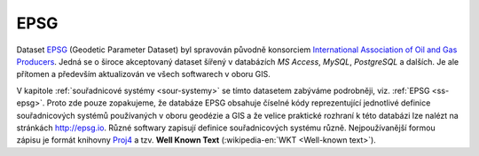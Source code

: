 .. _epsg-standardy:

=====
EPSG 
=====

.. index::
   pair: datasety; epsg
           
Dataset `EPSG <http://epsg.org>`__ (Geodetic Parameter Dataset) 
byl spravován původně konsorciem `International
Association of Oil and Gas Producers <http://www.iogp.org/>`_. Jedná se o široce
akceptovaný dataset šířený v databázích *MS Access*, *MySQL*, *PostgreSQL* a dalších.
Je ale přítomen a především aktualizován ve všech softwarech v oboru GIS.

.. index::
   pair: knihovny; proj4
      
V kapitole :ref:`souřadnicové systémy <sour-systemy>` se tímto datasetem zabýváme 
podrobněji, viz. :ref:`EPSG <ss-epsg>`. Proto zde
pouze zopakujeme, že databáze EPSG obsahuje číselné kódy reprezentující
jednotlivé definice souřadnicových systémů používaných v oboru geodézie a GIS 
a že velice praktické rozhraní k této databázi lze nalézt na stránkách http://epsg.io.
Různé softwary zapisují definice souřadnicových systému různě. Nejpoužívanější formou
zápisu je formát knihovny `Proj4 <http://proj4.org>`_ a tzv. **Well Known Text**
(:wikipedia-en:`WKT <Well-known text>`).
